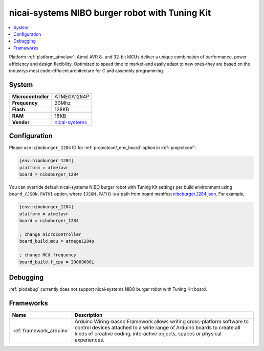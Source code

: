 ..  Copyright (c) 2014-present PlatformIO <contact@platformio.org>
    Licensed under the Apache License, Version 2.0 (the "License");
    you may not use this file except in compliance with the License.
    You may obtain a copy of the License at
       http://www.apache.org/licenses/LICENSE-2.0
    Unless required by applicable law or agreed to in writing, software
    distributed under the License is distributed on an "AS IS" BASIS,
    WITHOUT WARRANTIES OR CONDITIONS OF ANY KIND, either express or implied.
    See the License for the specific language governing permissions and
    limitations under the License.

.. _board_atmelavr_niboburger_1284:

nicai-systems NIBO burger robot with Tuning Kit
===============================================

.. contents::
    :local:

Platform :ref:`platform_atmelavr`: Atmel AVR 8- and 32-bit MCUs deliver a unique combination of performance, power efficiency and design flexibility. Optimized to speed time to market-and easily adapt to new ones-they are based on the industrys most code-efficient architecture for C and assembly programming.

System
------

.. list-table::

  * - **Microcontroller**
    - ATMEGA1284P
  * - **Frequency**
    - 20Mhz
  * - **Flash**
    - 128KB
  * - **RAM**
    - 16KB
  * - **Vendor**
    - `nicai-systems <http://www.nicai-systems.com/en/nibo-burger?utm_source=platformio&utm_medium=docs>`__


Configuration
-------------

Please use ``niboburger_1284`` ID for :ref:`projectconf_env_board` option in :ref:`projectconf`:

.. code-block:: ini

  [env:niboburger_1284]
  platform = atmelavr
  board = niboburger_1284

You can override default nicai-systems NIBO burger robot with Tuning Kit settings per build environment using
``board_{JSON.PATH}`` option, where ``{JSON.PATH}`` is a path from
board manifest `niboburger_1284.json <https://github.com/platformio/platform-atmelavr/blob/master/boards/niboburger_1284.json>`_. For example,

.. code-block:: ini

  [env:niboburger_1284]
  platform = atmelavr
  board = niboburger_1284

  ; change microcontroller
  board_build.mcu = atmega1284p

  ; change MCU frequency
  board_build.f_cpu = 20000000L

Debugging
---------
:ref:`piodebug` currently does not support nicai-systems NIBO burger robot with Tuning Kit board.

Frameworks
----------
.. list-table::
    :header-rows:  1

    * - Name
      - Description

    * - :ref:`framework_arduino`
      - Arduino Wiring-based Framework allows writing cross-platform software to control devices attached to a wide range of Arduino boards to create all kinds of creative coding, interactive objects, spaces or physical experiences.